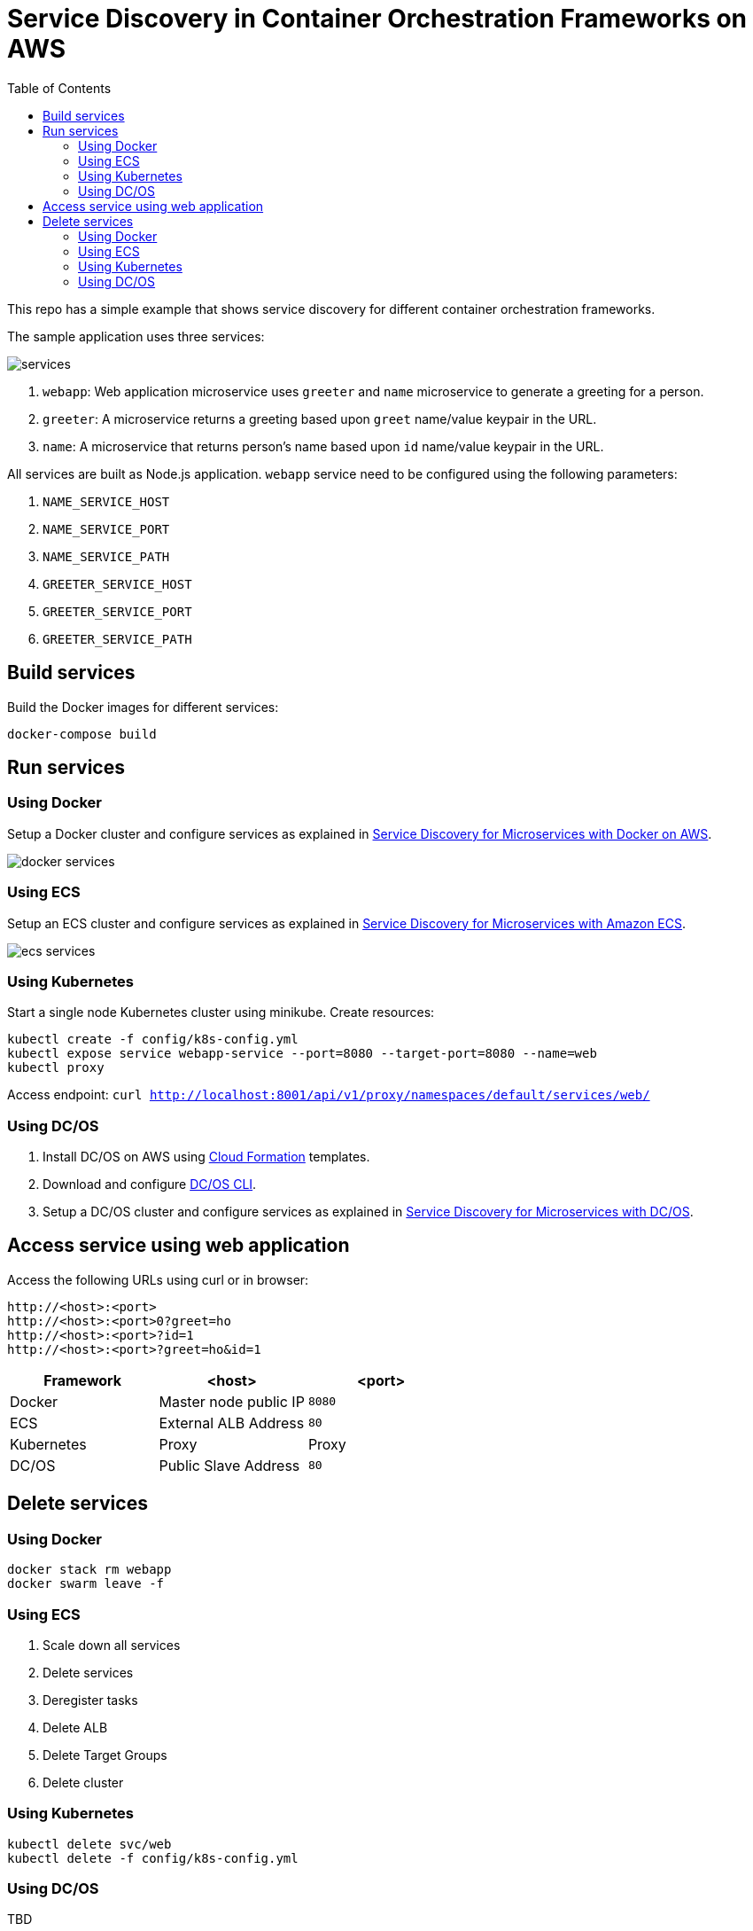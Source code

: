 :toc:

= Service Discovery in Container Orchestration Frameworks on AWS

This repo has a simple example that shows service discovery for different container orchestration frameworks.

The sample application uses three services:

image::images/services.png[]

. `webapp`: Web application microservice uses `greeter` and `name` microservice to generate a greeting for a person.
. `greeter`: A microservice returns a greeting based upon `greet` name/value keypair in the URL.
. `name`: A microservice that returns person's name based upon `id` name/value keypair in the URL.

All services are built as Node.js application. `webapp` service need to be configured using the following parameters:

. `NAME_SERVICE_HOST`
. `NAME_SERVICE_PORT`
. `NAME_SERVICE_PATH`
. `GREETER_SERVICE_HOST`
. `GREETER_SERVICE_PORT`
. `GREETER_SERVICE_PATH`

== Build services

Build the Docker images for different services:

```
docker-compose build
```

== Run services

=== Using Docker

Setup a Docker cluster and configure services as explained in link:docker.adoc[Service Discovery for Microservices with Docker on AWS].

[.thumb]
image::images/docker-services.png[scalewidth="50%"]

=== Using ECS

Setup an ECS cluster and configure services as explained in link:ecs.adoc[Service Discovery for Microservices with Amazon ECS].

[.thumb]
image::images/ecs-services.png[]

=== Using Kubernetes

Start a single node Kubernetes cluster using minikube. Create resources:

```
kubectl create -f config/k8s-config.yml
kubectl expose service webapp-service --port=8080 --target-port=8080 --name=web
kubectl proxy
```

Access endpoint: `curl http://localhost:8001/api/v1/proxy/namespaces/default/services/web/`

=== Using DC/OS

. Install DC/OS on AWS using https://downloads.dcos.io/dcos/stable/1.9.1/aws.html?_ga=2.16283190.123750055.1502715145-1655111557.1497965615[Cloud Formation] templates.
. Download and configure https://docs.mesosphere.com/1.9/cli/configure/[DC/OS CLI].
. Setup a DC/OS cluster and configure services as explained in link:dcos.adoc[Service Discovery for Microservices with DC/OS].

== Access service using web application

Access the following URLs using curl or in browser:

```
http://<host>:<port>
http://<host>:<port>0?greet=ho
http://<host>:<port>?id=1
http://<host>:<port>?greet=ho&id=1
```

[options="header"]
|=======
|Framework |<host> |<port>
| Docker | Master node public IP | `8080`
| ECS | External ALB Address | `80`
| Kubernetes | Proxy | Proxy
| DC/OS | Public Slave Address | `80`
|=======

== Delete services

=== Using Docker

```
docker stack rm webapp
docker swarm leave -f
```

=== Using ECS

. Scale down all services
. Delete services
. Deregister tasks
. Delete ALB
. Delete Target Groups
. Delete cluster

=== Using Kubernetes

```
kubectl delete svc/web
kubectl delete -f config/k8s-config.yml
```

=== Using DC/OS

TBD
